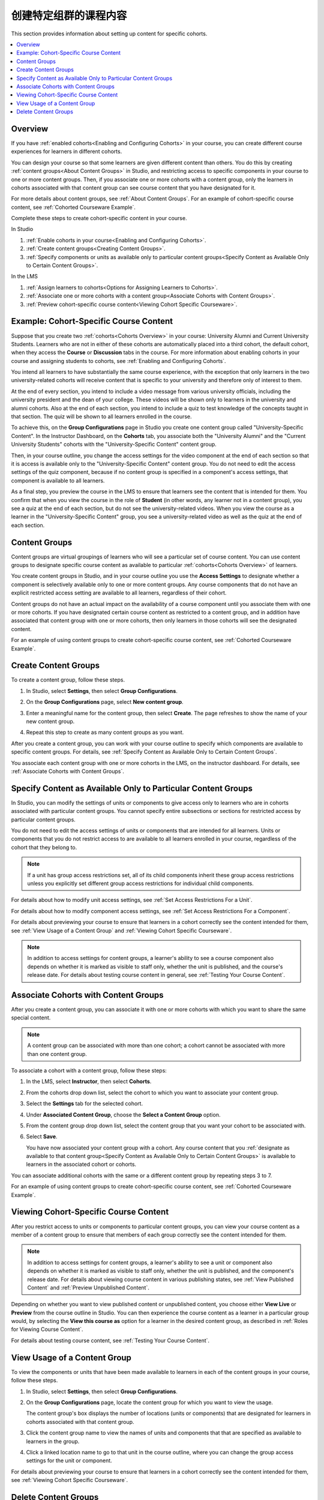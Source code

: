 .. _Cohorted Courseware Overview:

###########################################
创建特定组群的课程内容
###########################################

This section provides information about setting up content for specific
cohorts.

.. contents::
  :local:
  :depth: 1

*********
Overview
*********

If you have :ref:`enabled cohorts<Enabling and Configuring Cohorts>` in your
course, you can create different course experiences for learners in different
cohorts.

You can design your course so that some learners are given different content
than others. You do this by creating :ref:`content groups<About Content Groups>`
in Studio, and restricting access to specific components in your course to one
or more content groups. Then, if you associate one or more cohorts with a
content group, only the learners in cohorts associated with that content group
can see course content that you have designated for it.

For more details about content groups, see :ref:`About Content Groups`. For an
example of cohort-specific course content, see :ref:`Cohorted Courseware
Example`.

Complete these steps to create cohort-specific content in your course.

In Studio

#. :ref:`Enable cohorts in your course<Enabling and Configuring Cohorts>`.
#. :ref:`Create content groups<Creating Content Groups>`.
#. :ref:`Specify components or units as available only to particular content
   groups<Specify Content as Available Only to Certain Content Groups>`.

In the LMS

#. :ref:`Assign learners to cohorts<Options for Assigning Learners to
   Cohorts>`.
#. :ref:`Associate one or more cohorts with a content group<Associate Cohorts
   with Content Groups>`.
#. :ref:`Preview cohort-specific course content<Viewing Cohort Specific
   Courseware>`.

.. _Cohorted Courseware Example:

*****************************************
Example: Cohort-Specific Course Content
*****************************************

Suppose that you create two :ref:`cohorts<Cohorts Overview>` in your course:
University Alumni and Current University Students. Learners who are not in
either of these cohorts are automatically placed into a third cohort, the
default cohort, when they access the **Course** or **Discussion** tabs in the
course. For more information about enabling cohorts in your course and
assigning students to cohorts, see :ref:`Enabling and Configuring Cohorts`.

You intend all learners to have substantially the same course experience, with
the exception that only learners in the two university-related cohorts will
receive content that is specific to your university and therefore only of
interest to them.

At the end of every section, you intend to include a video message from various
university officials, including the university president and the dean of your
college. These videos will be shown only to learners in the university and
alumni cohorts. Also at the end of each section, you intend to include a quiz
to test knowledge of the concepts taught in that section. The quiz will be
shown to all learners enrolled in the course.

To achieve this, on the **Group Configurations** page in Studio you create one
content group called "University-Specific Content". In the Instructor
Dashboard, on the **Cohorts** tab, you associate both the "University Alumni"
and the "Current University Students" cohorts with the "University-Specific
Content" content group.

Then, in your course outline, you change the access settings for the video
component at the end of each section so that it is access is available only to
the "University-Specific Content" content group. You do not need to edit the
access settings of the quiz component, because if no content group is
specified in a component's access settings, that component is available to all
learners.

As a final step, you preview the course in the LMS to ensure that learners see
the content that is intended for them. You confirm that when you view the
course in the role of **Student** (in other words, any learner not in a content
group), you see a quiz at the end of each section, but do not see the
university-related videos. When you view the course as a learner in the
"University-Specific Content" group, you see a university-related video as well
as the quiz at the end of each section.

.. _About Content Groups:

**************
Content Groups
**************

Content groups are virtual groupings of learners who will see a particular set
of course content. You can use content groups to designate specific course
content as available to particular :ref:`cohorts<Cohorts Overview>` of learners.

You create content groups in Studio, and in your course outline you use the
**Access Settings** to designate whether a component is selectively available
only to one or more content groups. Any course components that do not have an
explicit restricted access setting are available to all learners, regardless of
their cohort.

Content groups do not have an actual impact on the availability of a course
component until you associate them with one or more cohorts. If you have
designated certain course content as restricted to a content group, and in
addition have associated that content group with one or more cohorts, then
only learners in those cohorts will see the designated content.

For an example of using content groups to create cohort-specific course
content, see :ref:`Cohorted Courseware Example`.


.. _Creating Content Groups:

*********************
Create Content Groups
*********************

To create a content group, follow these steps.

#. In Studio, select **Settings**, then select **Group Configurations**.

#. On the **Group Configurations** page, select **New content group**.

   .. image:: ../../../../shared/images/Cohorts_AddContentGroup.png
    :width: 600
    :alt: Button on Group Configurations page for adding first content group.

#. Enter a meaningful name for the content group, then select **Create**.
   The page refreshes to show the name of your new content group.

#. Repeat this step to create as many content groups as you want.

After you create a content group, you can work with your course outline to
specify which components are available to specific content groups. For details,
see :ref:`Specify Content as Available Only to Certain Content Groups`.

You associate each content group with one or more cohorts in the LMS, on the
instructor dashboard. For details, see :ref:`Associate Cohorts with Content
Groups`.


.. _Specify Content as Available Only to Certain Content Groups:

******************************************************************
Specify Content as Available Only to Particular Content Groups
******************************************************************

In Studio, you can modify the settings of units or components to give access
only to learners who are in cohorts associated with particular content groups.
You cannot specify entire subsections or sections for restricted access by
particular content groups.

You do not need to edit the access settings of units or components that are
intended for all learners. Units or components that you do not restrict access
to are available to all learners enrolled in your course, regardless of the
cohort that they belong to.

.. note:: If a unit has group access restrictions set, all of its child
   components inherit these group access restrictions unless you explicitly
   set different group access restrictions for individual child components.

For details about how to modify unit access settings, see :ref:`Set Access
Restrictions For a Unit`.

For details about how to modify component access settings, see :ref:`Set Access
Restrictions For a Component`.

For details about previewing your course to ensure that learners in a cohort
correctly see the content intended for them, see :ref:`View Usage of a Content
Group` and :ref:`Viewing Cohort Specific Courseware`.

.. note:: In addition to access settings for content groups, a learner's
   ability to see a course component also depends on whether it is marked as
   visible to staff only, whether the unit is published, and the course's
   release date. For details about testing course content in general, see
   :ref:`Testing Your Course Content`.


.. _Associate Cohorts with Content Groups:

*************************************
Associate Cohorts with Content Groups
*************************************

After you create a content group, you can associate it with one or more cohorts
with which you want to share the same special content.

.. note:: A content group can be associated with more than one cohort; a cohort
   cannot be associated with more than one content group.

To associate a cohort with a content group, follow these steps:

#. In the LMS, select **Instructor**, then select **Cohorts**.

#. From the cohorts drop down list, select the cohort to which you want to
   associate your content group.

#. Select the **Settings** tab for the selected cohort.

#. Under **Associated Content Group**, choose the **Select a Content Group**
   option.

#. From the content group drop down list, select the content group that you
   want your cohort to be associated with.

   .. image:: ../../../../shared/images/Cohorts_AssociateWithContentGroup.png
     :alt: Select a content group to associate with the cohort.

#. Select **Save**.

   You have now associated your content group with a cohort. Any course content
   that you :ref:`designate as available to that content group<Specify Content
   as Available Only to Certain Content Groups>` is available to learners in the
   associated cohort or cohorts.

You can associate additional cohorts with the same or a different content group
by repeating steps 3 to 7.

For an example of using content groups to create cohort-specific course
content, see :ref:`Cohorted Courseware Example`.


.. _Viewing Cohort Specific Courseware:

**************************************
Viewing Cohort-Specific Course Content
**************************************

After you restrict access to units or components to particular content groups,
you can view your course content as a member of a content group to ensure that
members of each group correctly see the content intended for them.

.. note:: In addition to access settings for content groups, a learner's
   ability to see a unit or component also depends on whether it is marked as
   visible to staff only, whether the unit is published, and the component's
   release date. For details about viewing course content in various publishing
   states, see :ref:`View Published Content` and :ref:`Preview Unpublished
   Content`.

Depending on whether you want to view published content or unpublished content,
you choose either **View Live** or **Preview** from the course outline in
Studio. You can then experience the course content as a learner in a particular
group would, by selecting the **View this course as** option for a learner in
the desired content group, as described in :ref:`Roles for Viewing Course
Content`.

For details about testing course content, see :ref:`Testing Your Course
Content`.


.. _View Usage of a Content Group:

*************************************
View Usage of a Content Group
*************************************

To view the components or units that have been made available to learners in
each of the content groups in your course, follow these steps.

#. In Studio, select **Settings**, then select **Group Configurations**.

#. On the **Group Configurations** page, locate the content group for which you
   want to view the usage.

   The content group's box displays the number of locations (units or
   components) that are designated for learners in cohorts associated with
   that content group.

#. Click the content group name to view the names of units and components that
   that are specified as available to learners in the group.

#. Click a linked location name to go to that unit in the course outline, where
   you can change the group access settings for the unit or component.

For details about previewing your course to ensure that learners in a cohort
correctly see the content intended for them, see :ref:`Viewing Cohort Specific
Courseware`.


.. _Delete Content Groups:

*********************
Delete Content Groups
*********************

.. note:: You can delete a content group only if it is not in use in any course
   unit. To delete a content group that is currently in use, you must first
   remove it from any course unit visibility settings that use the content
   group. For information about seeing which units use a content group, see
   :ref:`View Usage of a Content Group`.

#. In Studio, select **Settings**, then select **Group Configurations**.

#. On the **Group Configurations** page, locate the content group that you want
   to delete.

#. Move your cursor over the content group's box, then select the **Delete**
   icon.

#. In the confirmation message, select **Delete** again to confirm the
   deletion.
